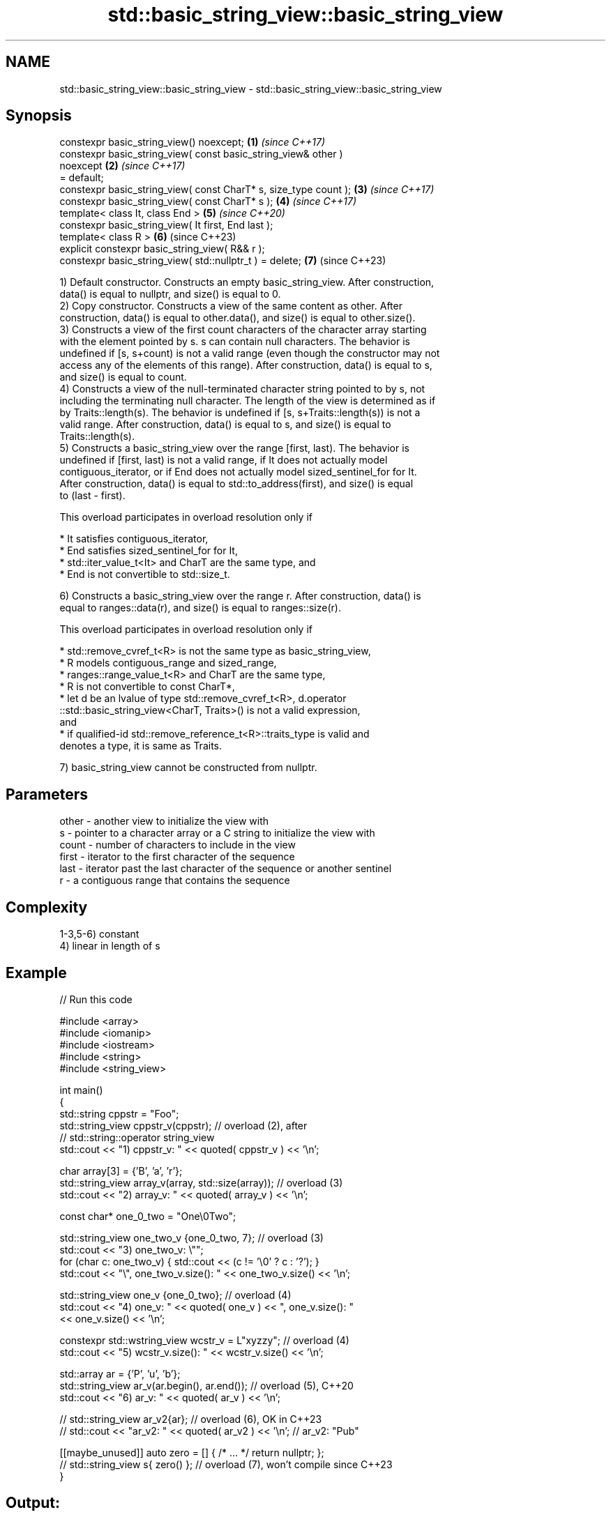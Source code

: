 .TH std::basic_string_view::basic_string_view 3 "2022.07.31" "http://cppreference.com" "C++ Standard Libary"
.SH NAME
std::basic_string_view::basic_string_view \- std::basic_string_view::basic_string_view

.SH Synopsis
   constexpr basic_string_view() noexcept;                            \fB(1)\fP \fI(since C++17)\fP
   constexpr basic_string_view( const basic_string_view& other )
   noexcept                                                           \fB(2)\fP \fI(since C++17)\fP
   = default;
   constexpr basic_string_view( const CharT* s, size_type count );    \fB(3)\fP \fI(since C++17)\fP
   constexpr basic_string_view( const CharT* s );                     \fB(4)\fP \fI(since C++17)\fP
   template< class It, class End >                                    \fB(5)\fP \fI(since C++20)\fP
   constexpr basic_string_view( It first, End last );
   template< class R >                                                \fB(6)\fP (since C++23)
   explicit constexpr basic_string_view( R&& r );
   constexpr basic_string_view( std::nullptr_t ) = delete;            \fB(7)\fP (since C++23)

   1) Default constructor. Constructs an empty basic_string_view. After construction,
   data() is equal to nullptr, and size() is equal to 0.
   2) Copy constructor. Constructs a view of the same content as other. After
   construction, data() is equal to other.data(), and size() is equal to other.size().
   3) Constructs a view of the first count characters of the character array starting
   with the element pointed by s. s can contain null characters. The behavior is
   undefined if [s, s+count) is not a valid range (even though the constructor may not
   access any of the elements of this range). After construction, data() is equal to s,
   and size() is equal to count.
   4) Constructs a view of the null-terminated character string pointed to by s, not
   including the terminating null character. The length of the view is determined as if
   by Traits::length(s). The behavior is undefined if [s, s+Traits::length(s)) is not a
   valid range. After construction, data() is equal to s, and size() is equal to
   Traits::length(s).
   5) Constructs a basic_string_view over the range [first, last). The behavior is
   undefined if [first, last) is not a valid range, if It does not actually model
   contiguous_iterator, or if End does not actually model sized_sentinel_for for It.
   After construction, data() is equal to std::to_address(first), and size() is equal
   to (last - first).

   This overload participates in overload resolution only if

              * It satisfies contiguous_iterator,
              * End satisfies sized_sentinel_for for It,
              * std::iter_value_t<It> and CharT are the same type, and
              * End is not convertible to std::size_t.

   6) Constructs a basic_string_view over the range r. After construction, data() is
   equal to ranges::data(r), and size() is equal to ranges::size(r).

   This overload participates in overload resolution only if

              * std::remove_cvref_t<R> is not the same type as basic_string_view,
              * R models contiguous_range and sized_range,
              * ranges::range_value_t<R> and CharT are the same type,
              * R is not convertible to const CharT*,
              * let d be an lvalue of type std::remove_cvref_t<R>, d.operator
                ::std::basic_string_view<CharT, Traits>() is not a valid expression,
                and
              * if qualified-id std::remove_reference_t<R>::traits_type is valid and
                denotes a type, it is same as Traits.

   7) basic_string_view cannot be constructed from nullptr.

.SH Parameters

   other - another view to initialize the view with
   s     - pointer to a character array or a C string to initialize the view with
   count - number of characters to include in the view
   first - iterator to the first character of the sequence
   last  - iterator past the last character of the sequence or another sentinel
   r     - a contiguous range that contains the sequence

.SH Complexity

   1-3,5-6) constant
   4) linear in length of s

.SH Example


// Run this code

 #include <array>
 #include <iomanip>
 #include <iostream>
 #include <string>
 #include <string_view>

 int main()
 {
     std::string cppstr = "Foo";
     std::string_view cppstr_v(cppstr); // overload (2), after
                                        // std::string::operator string_view
     std::cout << "1) cppstr_v: " << quoted( cppstr_v ) << '\\n';

     char array[3] = {'B', 'a', 'r'};
     std::string_view array_v(array, std::size(array)); // overload (3)
     std::cout << "2) array_v: " << quoted( array_v ) << '\\n';

     const char* one_0_two = "One\\0Two";

     std::string_view one_two_v {one_0_two, 7}; // overload (3)
     std::cout << "3) one_two_v: \\"";
     for (char c: one_two_v) { std::cout << (c != '\\0' ? c : '?'); }
     std::cout << "\\", one_two_v.size(): " << one_two_v.size() << '\\n';

     std::string_view one_v {one_0_two}; // overload (4)
     std::cout << "4) one_v: " << quoted( one_v ) << ", one_v.size(): "
               << one_v.size() << '\\n';

     constexpr std::wstring_view wcstr_v = L"xyzzy"; // overload (4)
     std::cout << "5) wcstr_v.size(): " << wcstr_v.size() << '\\n';

     std::array ar = {'P', 'u', 'b'};
     std::string_view ar_v(ar.begin(), ar.end()); // overload (5), C++20
     std::cout << "6) ar_v: " << quoted( ar_v ) << '\\n';

 //  std::string_view ar_v2{ar}; // overload (6), OK in C++23
 //  std::cout << "ar_v2: " << quoted( ar_v2 ) << '\\n'; // ar_v2: "Pub"

     [[maybe_unused]] auto zero = [] { /* ... */ return nullptr; };
 //  std::string_view s{ zero() }; // overload (7), won't compile since C++23
 }

.SH Output:

 1) cppstr_v: "Foo"
 2) array_v: "Bar"
 3) one_two_v: "One?Two", one_two_v.size(): 7
 4) one_v: "One", one_v.size(): 3
 5) wcstr_v.size(): 5
 6) ar_v: "Pub"

.SH See also

   operator=     assigns a view
   \fI(C++17)\fP       \fI(public member function)\fP
   constructor   constructs a basic_string
                 \fI(public member function of std::basic_string<CharT,Traits,Allocator>)\fP
